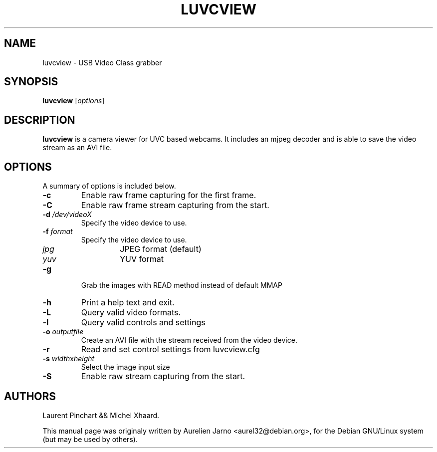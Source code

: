 .\"                                      Hey, EMACS: -*- nroff -*-
.\" First parameter, NAME, should be all caps
.\" Second parameter, SECTION, should be 1-8, maybe w/ subsection
.\" other parameters are allowed: see man(7), man(1)
.TH LUVCVIEW 1 "June 19, 2007"
.\" Please adjust this date whenever revising the manpage.
.\"
.\" Some roff macros, for reference:
.\" .nh        disable hyphenation
.\" .hy        enable hyphenation
.\" .ad l      left justify
.\" .ad b      justify to both left and right margins
.\" .nf        disable filling
.\" .fi        enable filling
.\" .br        insert line break
.\" .sp <n>    insert n+1 empty lines
.\" for manpage-specific macros, see man(7)
.SH "NAME"
luvcview \- USB Video Class grabber
.SH SYNOPSIS
.BI luvcview
[\fIoptions\fR]
.SH "DESCRIPTION"
.PP
.B luvcview 
is a camera viewer for UVC based webcams. It includes an mjpeg
decoder and is able to save the video stream as an AVI file.

.SH "OPTIONS"
A summary of options is included below.
.TP
.B \-c
Enable raw frame capturing for the first frame.
.TP
.B \-C      
Enable raw frame stream capturing from the start.
.TP
.B \-d \fI/dev/videoX\fR
Specify the video device to use.
.TP
.B \-f \fIformat\fR
Specify the video device to use.
.RS
.TP
.I jpg
JPEG format (default)
.TP
.I yuv
YUV format
.RE
.TP
.B \-g 
Grab the images with READ method instead of default MMAP
.TP
.B \-h
Print a help text and exit.
.TP
.B \-L
Query valid video formats.
.TP
.B \-l
Query valid controls and settings
.TP
.B \-o \fIoutputfile\fR
Create an AVI file with the stream received from the video device.
.TP
.B \-r
Read and set control settings from luvcview.cfg
.TP
.B \-s \fIwidth\fRx\fIheight\fR
Select the image input size
.TP
.B \-S
Enable raw stream capturing from the start.

.SH "AUTHORS"
.PP
Laurent Pinchart && Michel Xhaard.
.PP
This manual page was originaly written by Aurelien Jarno <aurel32@debian.org>,
for the Debian GNU/Linux system (but may be used by others).


